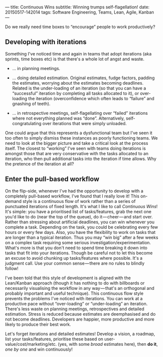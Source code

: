 ---
title: Continuous Wins
subtitle: Winning trumps self-flagellation!
date: 20150517-142014
tags: Software Engineering, Teams, Lean, Agile, Kanban
---

#+BEGIN_HTML
<div class="header-image" data-header-image-url="/images/pull-build-win.png" data-header-image-height="345" />
#+END_HTML

#+BEGIN_HTML
<div class="medium-url" data-medium-url="https://medium.com/p/4a06ec8b792b" />
#+END_HTML

Do we really need time boxes to “encourage” people to work productively?

** Developing with iterations

Something I've noticed time and again in teams that adopt iterations
(aka sprints, time boxes etc) is that there's a whole lot of angst and
waste.

-  … in planning meetings.

-  … doing detailed estimation. Original estimates, fudge factors,
   padding the estimates, worrying about the estimates becoming
   deadlines. Related is the under-loading of an iteration (so that you
   can have a “successful” iteration by completing all tasks allocated
   to it), or over-loading the iteration (overconfidence which often
   leads to “failure” and gnashing of teeth).

-  … in retrospective meetings, self-flagellating over “failed”
   iterations where not everything planned was “done”. Alternatively,
   self-congratulating over iterations that were simply unloaded.

One could argue that this represents a dysfunctional team but I've seen
it too often to simply dismiss these instances as poorly functioning
teams. We need to look at the bigger picture and take a critical look at
the process itself. The closest to “working” I've seen with teams doing
iterations is amongst those that are very conservative with the tasks
allocated to an iteration, who then pull additional tasks into the
iteration if time allows. Why the pretence of the iteration at all?


** Enter the pull-based workflow

On the flip-side, whenever I've had the opportunity to develop with a
completely pull-based workflow, I've found that I really love it! This
on-demand style is a continuous flow of work rather than a series of
punctuated iterations of fixed length. It's what I like to call
/Continuous Wins/! It's simple: you have a prioritised list of
tasks/features, grab the next one you'd like to do (near the top of the
queue), do it — cheer — and start over. Rather than stressing about
artificial deadlines, you can win whenever you complete a task.
Depending on the task, you could be celebrating every few hours or every
few days. Also, you have the flexibility to work on tasks that are
longer than a typical iteration. Thus you may “win big” after a few
weeks on a complex task requiring some serious
investigation/experimentation. What's more is that you don't need to
spend time breaking it down into tasks that fit into your iterations.
Though be careful not to let this become an excuse to avoid chunking up
tasks/features where possible. It's a judgment call. Use your common
sense — there are no rules to blindly follow!

I've been told that this style of development is aligned with the
Lean/Kanban approach (though it has nothing to do with billboards or
necessarily visualising the workflow in any way — that's an orthogonal
and probably important and useful technique). This continuous flow style
prevents the problems I've noticed with iterations. You can work at a
productive pace without “over-loading” or “under-loading” an iteration.
There's less waste on planning meetings, retrospectives and detailed
estimation. Stress is reduced because estimates are deemphasised and do
not become deadlines. Developers are happier, more productive and more
likely to produce their best work.

Let's forget iterations and detailed estimates! Develop a vision, a
roadmap, list your tasks/features, prioritise these based on
user-value/cost/marketing/etc. (yes, with some /broad/ estimates here),
then *do it*, /one by one/ and win continuously!

